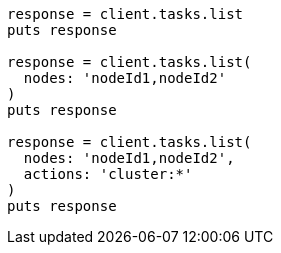 [source, ruby]
----
response = client.tasks.list
puts response

response = client.tasks.list(
  nodes: 'nodeId1,nodeId2'
)
puts response

response = client.tasks.list(
  nodes: 'nodeId1,nodeId2',
  actions: 'cluster:*'
)
puts response
----
